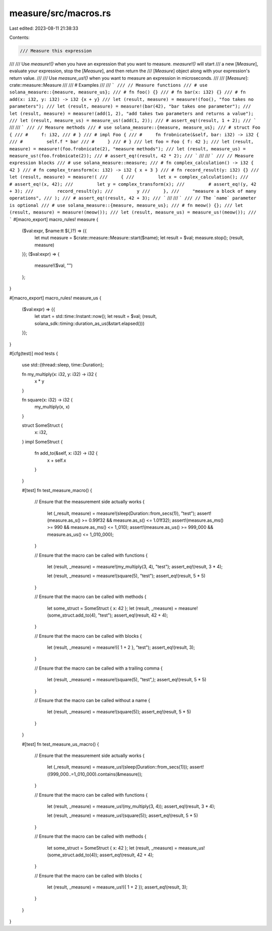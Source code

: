 measure/src/macros.rs
=====================

Last edited: 2023-08-11 21:38:33

Contents:

.. code-block:: rs

    /// Measure this expression
///
/// Use `measure!()` when you have an expression that you want to measure.  `measure!()` will start
/// a new [`Measure`], evaluate your expression, stop the [`Measure`], and then return the
/// [`Measure`] object along with your expression's return value.
///
/// Use `measure_us!()` when you want to measure an expression in microseconds.
///
/// [`Measure`]: crate::measure::Measure
///
/// # Examples
///
/// ```
/// // Measure functions
/// # use solana_measure::{measure, measure_us};
/// # fn foo() {}
/// # fn bar(x: i32) {}
/// # fn add(x: i32, y: i32) -> i32 {x + y}
/// let (result, measure) = measure!(foo(), "foo takes no parameters");
/// let (result, measure) = measure!(bar(42), "bar takes one parameter");
/// let (result, measure) = measure!(add(1, 2), "add takes two parameters and returns a value");
/// let (result, measure_us) = measure_us!(add(1, 2));
/// # assert_eq!(result, 1 + 2);
/// ```
///
/// ```
/// // Measure methods
/// # use solana_measure::{measure, measure_us};
/// # struct Foo {
/// #     f: i32,
/// # }
/// # impl Foo {
/// #     fn frobnicate(&self, bar: i32) -> i32 {
/// #         self.f * bar
/// #     }
/// # }
/// let foo = Foo { f: 42 };
/// let (result, measure) = measure!(foo.frobnicate(2), "measure methods");
/// let (result, measure_us) = measure_us!(foo.frobnicate(2));
/// # assert_eq!(result, 42 * 2);
/// ```
///
/// ```
/// // Measure expression blocks
/// # use solana_measure::measure;
/// # fn complex_calculation() -> i32 { 42 }
/// # fn complex_transform(x: i32) -> i32 { x + 3 }
/// # fn record_result(y: i32) {}
/// let (result, measure) = measure!(
///     {
///         let x = complex_calculation();
///         # assert_eq!(x, 42);
///         let y = complex_transform(x);
///         # assert_eq!(y, 42 + 3);
///         record_result(y);
///         y
///     },
///     "measure a block of many operations",
/// );
/// # assert_eq!(result, 42 + 3);
/// ```
///
/// ```
/// // The `name` parameter is optional
/// # use solana_measure::{measure, measure_us};
/// # fn meow() {};
/// let (result, measure) = measure!(meow());
/// let (result, measure_us) = measure_us!(meow());
/// ```
#[macro_export]
macro_rules! measure {
    ($val:expr, $name:tt $(,)?) => {{
        let mut measure = $crate::measure::Measure::start($name);
        let result = $val;
        measure.stop();
        (result, measure)
    }};
    ($val:expr) => {
        measure!($val, "")
    };
}

#[macro_export]
macro_rules! measure_us {
    ($val:expr) => {{
        let start = std::time::Instant::now();
        let result = $val;
        (result, solana_sdk::timing::duration_as_us(&start.elapsed()))
    }};
}

#[cfg(test)]
mod tests {
    use std::{thread::sleep, time::Duration};

    fn my_multiply(x: i32, y: i32) -> i32 {
        x * y
    }

    fn square(x: i32) -> i32 {
        my_multiply(x, x)
    }

    struct SomeStruct {
        x: i32,
    }
    impl SomeStruct {
        fn add_to(&self, x: i32) -> i32 {
            x + self.x
        }
    }

    #[test]
    fn test_measure_macro() {
        // Ensure that the measurement side actually works
        {
            let (_result, measure) = measure!(sleep(Duration::from_secs(1)), "test");
            assert!(measure.as_s() >= 0.99f32 && measure.as_s() <= 1.01f32);
            assert!(measure.as_ms() >= 990 && measure.as_ms() <= 1_010);
            assert!(measure.as_us() >= 999_000 && measure.as_us() <= 1_010_000);
        }

        // Ensure that the macro can be called with functions
        {
            let (result, _measure) = measure!(my_multiply(3, 4), "test");
            assert_eq!(result, 3 * 4);

            let (result, _measure) = measure!(square(5), "test");
            assert_eq!(result, 5 * 5)
        }

        // Ensure that the macro can be called with methods
        {
            let some_struct = SomeStruct { x: 42 };
            let (result, _measure) = measure!(some_struct.add_to(4), "test");
            assert_eq!(result, 42 + 4);
        }

        // Ensure that the macro can be called with blocks
        {
            let (result, _measure) = measure!({ 1 + 2 }, "test");
            assert_eq!(result, 3);
        }

        // Ensure that the macro can be called with a trailing comma
        {
            let (result, _measure) = measure!(square(5), "test",);
            assert_eq!(result, 5 * 5)
        }

        // Ensure that the macro can be called without a name
        {
            let (result, _measure) = measure!(square(5));
            assert_eq!(result, 5 * 5)
        }
    }

    #[test]
    fn test_measure_us_macro() {
        // Ensure that the measurement side actually works
        {
            let (_result, measure) = measure_us!(sleep(Duration::from_secs(1)));
            assert!((999_000..=1_010_000).contains(&measure));
        }

        // Ensure that the macro can be called with functions
        {
            let (result, _measure) = measure_us!(my_multiply(3, 4));
            assert_eq!(result, 3 * 4);

            let (result, _measure) = measure_us!(square(5));
            assert_eq!(result, 5 * 5)
        }

        // Ensure that the macro can be called with methods
        {
            let some_struct = SomeStruct { x: 42 };
            let (result, _measure) = measure_us!(some_struct.add_to(4));
            assert_eq!(result, 42 + 4);
        }

        // Ensure that the macro can be called with blocks
        {
            let (result, _measure) = measure_us!({ 1 + 2 });
            assert_eq!(result, 3);
        }
    }
}


